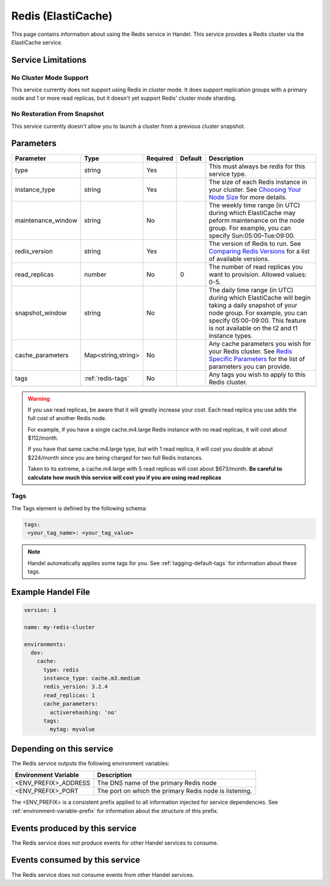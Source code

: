 .. _redis:

Redis (ElastiCache)
===================
This page contains information about using the Redis service in Handel. This service provides a Redis cluster via the ElastiCache service.

Service Limitations
-------------------

No Cluster Mode Support
~~~~~~~~~~~~~~~~~~~~~~~
This service currently does not support using Redis in cluster mode. It does support replication groups with a primary node and 1 or more read replicas, but it doesn't yet support Redis' cluster mode sharding.

No Restoration From Snapshot
~~~~~~~~~~~~~~~~~~~~~~~~~~~~
This service currently doesn't allow you to launch a cluster from a previous cluster snapshot.

Parameters
----------
.. list-table::
   :header-rows: 1

   * - Parameter
     - Type
     - Required
     - Default
     - Description
   * - type
     - string
     - Yes
     - 
     - This must always be *redis* for this service type.
   * - instance_type
     - string 
     - Yes
     - 
     - The size of each Redis instance in your cluster. See `Choosing Your Node Size <http://docs.aws.amazon.com/AmazonElastiCache/latest/UserGuide/CacheNodes.SelectSize.html>`_ for more details.
   * - maintenance_window
     - string
     - No
     - 
     - The weekly time range (in UTC) during which ElastiCache may peform maintenance on the node group. For example, you can specify Sun:05:00-Tue:09:00.
   * - redis_version
     - string
     - Yes
     -
     - The version of Redis to run. See `Comparing Redis Versions <http://docs.aws.amazon.com/AmazonElastiCache/latest/UserGuide/SelectEngine.RedisVersions.html>`_ for a list of available versions.
   * - read_replicas
     - number
     - No
     - 0
     - The number of read replicas you want to provision. Allowed values: 0-5.
   * - snapshot_window
     - string
     - No
     - 
     - The daily time range (in UTC) during which ElastiCache will begin taking a daily snapshot of your node group. For example, you can specify 05:00-09:00. This feature is not available on the t2 and t1 instance types.
   * - cache_parameters
     - Map<string,string>
     - No
     - 
     - Any cache parameters you wish for your Redis cluster. See `Redis Specific Parameters <http://docs.aws.amazon.com/AmazonElastiCache/latest/UserGuide/ParameterGroups.Redis.html>`_ for the list of parameters you can provide.
   * - tags
     - :ref:`redis-tags`
     - No
     - 
     - Any tags you wish to apply to this Redis cluster.
     
.. WARNING::

    If you use read replicas, be aware that it will greatly increase your cost. Each read replica you use adds the full cost of another Redis node. 

    For example, if you have a single cache.m4.large Redis instance with no read replicas, it will cost about $112/month.

    If you have that same cache.m4.large type, but with 1 read replica, it will cost you double at about $224/month since you are being charged for two full Redis instances.

    Taken to its extreme, a cache.m4.large with 5 read replicas will cost about $673/month. **Be careful to calculate how much this service will cost you if you are using read replicas**

.. _redis-tags:

Tags
~~~~
The Tags element is defined by the following schema:

.. code-block:: yaml

  tags:
   <your_tag_name>: <your_tag_value>

.. NOTE::

    Handel automatically applies some tags for you. See :ref:`tagging-default-tags` for information about these tags.


Example Handel File
-------------------

.. code-block:: yaml

    version: 1

    name: my-redis-cluster

    environments:
      dev:
        cache:
          type: redis
          instance_type: cache.m3.medium
          redis_version: 3.2.4
          read_replicas: 1
          cache_parameters:
            activerehashing: 'no'
          tags:
            mytag: myvalue

Depending on this service
-------------------------
The Redis service outputs the following environment variables:

.. list-table::
   :header-rows: 1

   * - Environment Variable
     - Description
   * - <ENV_PREFIX>_ADDRESS
     - The DNS name of the primary Redis node
   * - <ENV_PREFIX>_PORT
     - The port on which the primary Redis node is listening.

The <ENV_PREFIX> is a consistent prefix applied to all information injected for service dependencies.  See :ref:`environment-variable-prefix` for information about the structure of this prefix.

Events produced by this service
-------------------------------
The Redis service does not produce events for other Handel services to consume.

Events consumed by this service
-------------------------------
The Redis service does not consume events from other Handel services.
